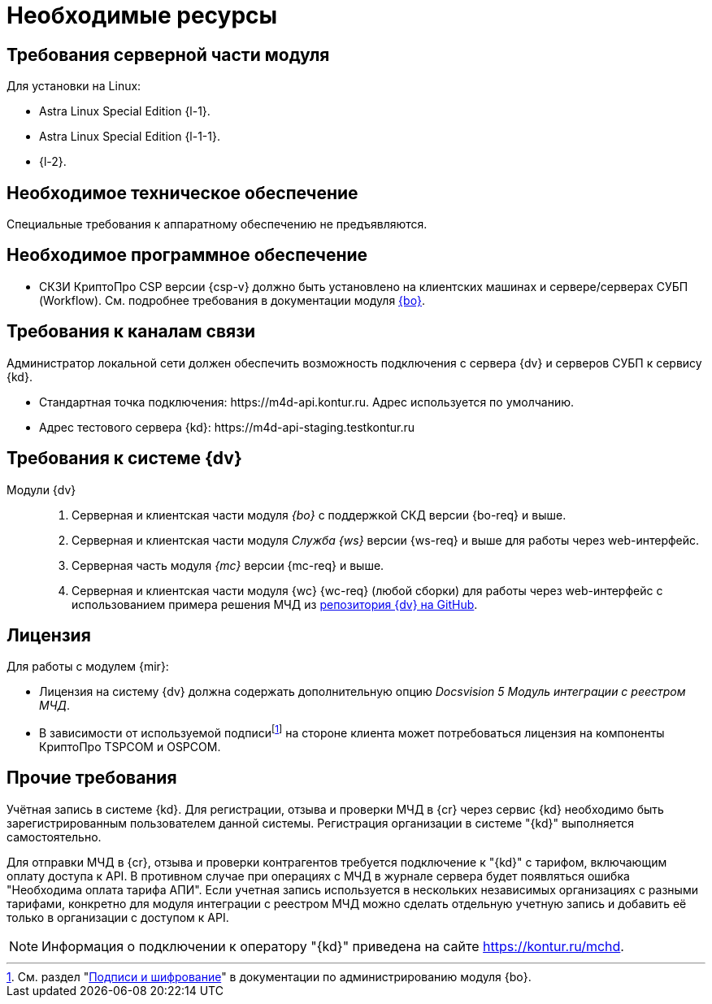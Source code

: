 = Необходимые ресурсы

[#server]
== Требования серверной части модуля

[#linux]
.Для установки на Linux:
* Astra Linux Special Edition {l-1}.
* Astra Linux Special Edition {l-1-1}.
* {l-2}.

[#hardware]
== Необходимое техническое обеспечение

Специальные требования к аппаратному обеспечению не предъявляются.

[#software]
== Необходимое программное обеспечение

* СКЗИ КриптоПро CSP версии {csp-v} должно быть установлено на клиентских машинах и сервере/серверах СУБП (Workflow). См. подробнее требования в документации модуля xref:6.1@backoffice::requirements.adoc#crypto-pro[{bo}].
// * Для подписания документов через {wc} необходимо установить xref:6.1@backoffice:admin:prepare-cryptopro.adoc[компоненты] КриптоПро TSPCOM и OSPCOM на клиентских компьютерах.

[#network]
== Требования к каналам связи

Администратор локальной сети должен обеспечить возможность подключения с сервера {dv} и серверов СУБП к сервису {kd}.

// tag::url[]
* Стандартная точка подключения: \https://m4d-api.kontur.ru. Адрес используется по умолчанию.
* Адрес тестового сервера {kd}: \https://m4d-api-staging.testkontur.ru
// end::url[]

[#docsvision]
== Требования к системе {dv}

Модули {dv}::
// . Серверная и клиентская части модуля _{pl}_ версии {pl-req} и выше.
. Серверная и клиентская части модуля _{bo}_ с поддержкой СКД версии {bo-req} и выше.
. Серверная и клиентская части модуля _Служба {ws}_ версии {ws-req} и выше для работы через web-интерфейс.
. Серверная часть модуля _{mc}_ версии {mc-req} и выше.
. Серверная и клиентская части модуля {wc} {wc-req} (любой сборки) для работы через web-интерфейс с использованием примера решения МЧД из https://github.com/Docsvision/m4d-sample.git[репозитория {dv} на GitHub].

[#license]
== Лицензия

.Для работы с модулем {mir}:
* Лицензия на систему {dv} должна содержать дополнительную опцию _Docsvision 5 Модуль интеграции с реестром МЧД_.
* В зависимости от используемой подписиfootnote:[См. раздел "xref:6.1@backoffice:admin:system-settings.adoc#signature-cypher[Подписи и шифрование]" в документации по администрированию модуля {bo}.] на стороне клиента может потребоваться лицензия на компоненты КриптоПро TSPCOM и OSPCOM.

// NOTE: Обращение к xref:programmer:api/IEdiPowerOfAttorneyService.adoc[сервису для работы с МЧД] и его методов, их поддержка в `EdiScriptHelper` может использоваться для реализации в {wincl}е. В  _Коннекторе к Диадок_ работа с МЧД реализована на стороне Диадок.

[#other]
== Прочие требования

Учётная запись в системе {kd}. Для регистрации, отзыва и проверки МЧД в {cr} через сервис {kd} необходимо быть зарегистрированным пользователем данной системы. Регистрация организации в системе "{kd}" выполняется самостоятельно.

Для отправки МЧД в {cr}, отзыва и проверки контрагентов требуется подключение к "{kd}" с тарифом, включающим оплату доступа к API. В противном случае при операциях с МЧД в журнале сервера будет появляться ошибка "Необходима оплата тарифа АПИ". Если учетная запись используется в нескольких независимых организациях с разными тарифами, конкретно для модуля интеграции с реестром МЧД можно сделать отдельную учетную запись и добавить её только в организации с доступом к API.

[NOTE]
====
Информация о подключении к оператору "{kd}" приведена на сайте https://kontur.ru/mchd.
====
